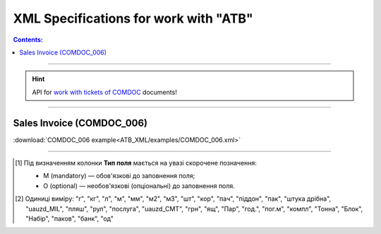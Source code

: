 XML Specifications for work with "ATB"
#############################################

.. contents:: Contents:

---------

.. hint::
  API for `work with tickets of COMDOC <https://wiki.edin.ua/uk/latest/integration_2_0/APIv2/APIv2_list.html#id4>`__ documents!

---------

.. nope

  **XML специфікації електронних документів**

  У специфікаціях представлено опис полів XML-документів, які застосовуються в електронному обміні даними при роботі з мережею "АТБ" на платформі EDIN за схемою:

  .. image:: pictures/schema_ATB.png
    :align: center

  ---------------------------------------------------------

.. початок блоку для International_transportation_specs1

  Замовлення (ORDER)
  ==========================

  .. csv-table:: Замовлення (ORDER) на поставку відправляє покупець постачальнику, вказуючи штрих-код продукту, його опис, замовлену кількість, ціну та іншу необхідну інформацію.
    :file: ATB_XML/files/ORDER.csv
    :widths:  20, 7, 29, 37
    :header-rows: 1

  :download:`Приклад ORDER</ClientProcesses/ATB/ATB_XML/examples/ORDERS_example.xml>`

  ---------

  Підтвердження замовлення (ORDRSP)
  ========================================

  .. csv-table:: Підтвердження замовлення (ORDRSP) відправляється у відповідь на прийнятий документ Замовлення (ORDER). Основною особливістю Підтвердження замовлення є уточнення про постачання по кожній товарній позиції: чи буде товар доставлений; чи змінилася кількість/ціна чи буде відмова від поставки товарної позиції
    :file: ATB_XML/files/ORDRSP.csv
    :widths:  40, 7, 12, 41
    :header-rows: 1

  :download:`Приклад ORDRSP</ClientProcesses/ATB/ATB_XML/examples/ORDRSP_example.xml>`

  ---------

  Повідомлення про відвантаження (DESADV)
  ===============================================

  .. csv-table:: **Повідомлення про відвантаження (DESADV)** відправляє постачальник у відповідь на **Замовлення (ORDER)**. При цьому постачальник може змінити кількість замовлених товарних позицій, що поставляються, дату і час поставки, додаткові відомості. Даний документ є аналогом товарно-транспортної накладної (ТТН)
    :file: ATB_XML/files/DESADV.csv
    :widths:  20, 7, 29, 37
    :header-rows: 1

  :download:`Приклад DESADV</ClientProcesses/ATB/ATB_XML/examples/DESADV_example.xml>`

.. кінець блоку для International_transportation_specs1

  ---------

  Акт приймання товару до ВН (COMDOC_035)
  ================================================================================

  .. csv-table:: Акт приймання товару до Видаткової Накладної (COMDOC_035)
    :file: ATB_XML/files/COMDOC_035.csv
    :widths:  20, 11, 29, 37
    :header-rows: 1

  :download:`Приклад COMDOC_035<ATB_XML/examples/COMDOC_035.xml>`

  ---------

Sales Invoice (COMDOC_006)
================================================================================

.. csv-table:: Sales Invoice (COMDOC_006)
  :file: ATB_XML/files/COMDOC_006.csv
  :widths:  20, 11, 29, 37
  :header-rows: 1

:download:`COMDOC_006 example<ATB_XML/examples/COMDOC_006.xml>`

..
  ---------

  Анулювання (COMDOC_019)
  ================================================================================

  .. csv-table:: Анулювання (COMDOC_019)
    :file: ATB_XML/files/COMDOC_019.csv
    :widths:  20, 11, 29, 37
    :header-rows: 1

  :download:`Приклад COMDOC_019<ATB_XML/examples/comdoc_019_anuluvannya.xml>`

  ---------

  Повідомлення про відмову від підписання документу (квитанція №13) / Повідомлення про відклик підпису (квитанція №14) (COMDOC_021)
  ================================================================================================================================================================

  .. csv-table:: Повідомлення про відмову від підписання документу (квитанція №13) / Повідомлення про відклик підпису (квитанція №14) (COMDOC_021)
    :file: ATB_XML/files/COMDOC_021.csv
    :widths:  20, 11, 29, 37
    :header-rows: 1

  :download:`Приклад COMDOC_021 - відмова від підписання<ATB_XML/examples/comdoc_021_otkaz+.xml>`

  :download:`Приклад COMDOC_021 - відклик підпису<ATB_XML/examples/comdoc_021_otziv+.xml>`

  ---------

  Акт приймання-передачі (додаток 8) (COMDOC_032)
  ================================================================================

  .. csv-table:: Акт приймання-передачі (додаток 8) (COMDOC_032)
    :file: ATB_XML/files/COMDOC_032.csv
    :widths:  20, 11, 29, 37
    :header-rows: 1

  :download:`Приклад COMDOC_032<ATB_XML/examples/COMDOC_032.xml>`

  ---------

  Акт приймання-передачі (додаток 9) (COMDOC_033)
  ================================================================================

  .. csv-table:: Акт приймання-передачі (додаток 9) (COMDOC_033)
    :file: ATB_XML/files/COMDOC_033.csv
    :widths:  20, 11, 29, 37
    :header-rows: 1

  :download:`Приклад COMDOC_033<ATB_XML/examples/COMDOC_033.xml>`

  ---------

  Акт приймання товару до АПП (COMDOC_034)
  ================================================================================

  .. csv-table:: Акт приймання товару до АПП (COMDOC_034)
    :file: ATB_XML/files/COMDOC_034.csv
    :widths:  20, 11, 29, 37
    :header-rows: 1

  :download:`Приклад COMDOC_034<ATB_XML/examples/COMDOC_034.xml>`

-------------------------

.. [#] Під визначенням колонки **Тип поля** мається на увазі скорочене позначення:

   * M (mandatory) — обов'язкові до заповнення поля;
   * O (optional) — необов'язкові (опціональні) до заповнення поля.

.. [#] Одиниці виміру: "г", "кг", "л", "м", "мм", "м2", "м3", "шт", "кор", "пач", "піддон", "пак", "штука дрібна", "uauzd_MIL", "пляш", "рул", "послуга", "uauzd_CMT", "грн", "ящ", "Пар", "год.", "пог.м", "компл", "Тонна", "Блок", "Набір", "паков", "банк", "од"

